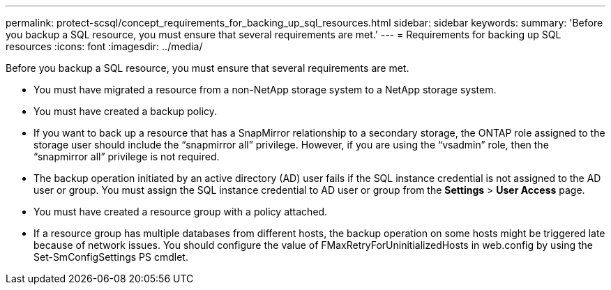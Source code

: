 ---
permalink: protect-scsql/concept_requirements_for_backing_up_sql_resources.html
sidebar: sidebar
keywords:
summary: 'Before you backup a SQL resource, you must ensure that several requirements are met.'
---
= Requirements for backing up SQL resources
:icons: font
:imagesdir: ../media/

[.lead]
Before you backup a SQL resource, you must ensure that several requirements are met.

* You must have migrated a resource from a non-NetApp storage system to a NetApp storage system.
* You must have created a backup policy.
* If you want to back up a resource that has a SnapMirror relationship to a secondary storage, the ONTAP role assigned to the storage user should include the "`snapmirror all`" privilege. However, if you are using the "`vsadmin`" role, then the "`snapmirror all`" privilege is not required.
* The backup operation initiated by an active directory (AD) user fails if the SQL instance credential is not assigned to the AD user or group. You must assign the SQL instance credential to AD user or group from the *Settings* > *User Access* page.
* You must have created a resource group with a policy attached.
* If a resource group has multiple databases from different hosts, the backup operation on some hosts might be triggered late because of network issues. You should configure the value of FMaxRetryForUninitializedHosts in web.config by using the Set-SmConfigSettings PS cmdlet.
